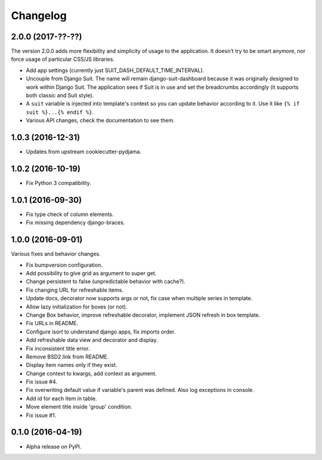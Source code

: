 =========
Changelog
=========

2.0.0 (2017-??-??)
==================

The version 2.0.0 adds more flexibility and simplicity of usage
to the application. It doesn't try to be smart anymore, nor force usage
of particular CSS/JS libraries.

* Add app settings (currently just SUIT_DASH_DEFAULT_TIME_INTERVAL).
* Uncouple from Django Suit. The name will remain django-suit-dashboard because
  it was originally designed to work within Django Suit. The application sees
  if Suit is in use and set the breadcrumbs accordingly (it supports both
  classic and Suit style).
* A ``suit`` variable is injected into template's context so you can update
  behavior according to it. Use it like ``{% if suit %}...{% endif %}``.
* Various API changes, check the documentation to see them.

1.0.3 (2016-12-31)
==================

* Updates from upstream cookiecutter-pydjama.

1.0.2 (2016-10-19)
==================

* Fix Python 3 compatibility.

1.0.1 (2016-09-30)
==================

* Fix type check of column elements.
* Fix missing dependency django-braces.

1.0.0 (2016-09-01)
==================

Various fixes and behavior changes.

* Fix bumpversion configuration.
* Add possibility to give grid as argument to super get.
* Change persistent to false (unpredictable behavior with cache?).
* Fix changing URL for refreshable items.
* Update docs, decorator now supports args or not, fix case when multiple series in template.
* Allow lazy initialization for boxes (or not).
* Change Box behavior, improve refreshable decorator, implement JSON refresh in box template.
* Fix URLs in README.
* Configure isort to understand django apps, fix imports order.
* Add refreshable data view and decorator and display.
* Fix inconsistent title error.
* Remove BSD2 link from README.
* Display item names only if they exist.
* Change context to kwargs, add context as argument.
* Fix issue #4.
* Fix overwriting default value if variable's parent was defined. Also log exceptions in console.
* Add id for each item in table.
* Move element title inside 'group' condition.
* Fix issue #1.

0.1.0 (2016-04-19)
==================

* Alpha release on PyPI.
